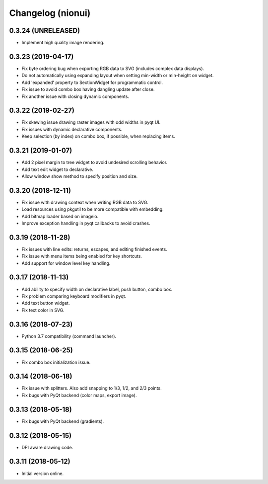 Changelog (nionui)
==================

0.3.24 (UNRELEASED)
-------------------

- Implement high quality image rendering.

0.3.23 (2019-04-17)
-------------------

- Fix byte ordering bug when exporting RGB data to SVG (includes complex data displays).

- Do not automatically using expanding layout when setting min-width or min-height on widget.

- Add 'expanded' property to SectionWidget for programmatic control.

- Fix issue to avoid combo box having dangling update after close.

- Fix another issue with closing dynamic components.

0.3.22 (2019-02-27)
-------------------

- Fix skewing issue drawing raster images with odd widths in pyqt UI.

- Fix issues with dynamic declarative components.

- Keep selection (by index) on combo box, if possible, when replacing items.

0.3.21 (2019-01-07)
-------------------

- Add 2 pixel margin to tree widget to avoid undesired scrolling behavior.

- Add text edit widget to declarative.

- Allow window show method to specify position and size.

0.3.20 (2018-12-11)
-------------------

- Fix issue with drawing context when writing RGB data to SVG.

- Load resources using pkgutil to be more compatible with embedding.

- Add bitmap loader based on imageio.

- Improve exception handling in pyqt callbacks to avoid crashes.

0.3.19 (2018-11-28)
-------------------

- Fix issues with line edits: returns, escapes, and editing finished events.

- Fix issue with menu items being enabled for key shortcuts.

- Add support for window level key handling.

0.3.17 (2018-11-13)
-------------------

- Add ability to specify width on declarative label, push button, combo box.

- Fix problem comparing keyboard modifiers in pyqt.

- Add text button widget.

- Fix text color in SVG.

0.3.16 (2018-07-23)
-------------------

- Python 3.7 compatibility (command launcher).

0.3.15 (2018-06-25)
-------------------

- Fix combo box initialization issue.

0.3.14 (2018-06-18)
-------------------

- Fix issue with splitters. Also add snapping to 1/3, 1/2, and 2/3 points.

- Fix bugs with PyQt backend (color maps, export image).

0.3.13 (2018-05-18)
-------------------

- Fix bugs with PyQt backend (gradients).

0.3.12 (2018-05-15)
-------------------

- DPI aware drawing code.

0.3.11 (2018-05-12)
-------------------

- Initial version online.

